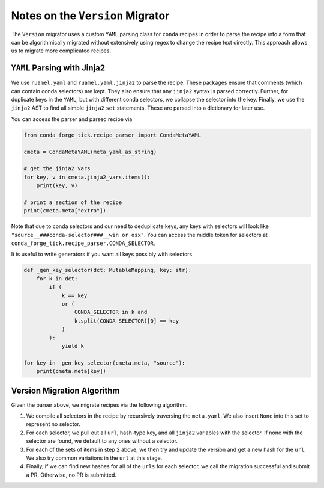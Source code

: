 Notes on the ``Version`` Migrator
=================================

The ``Version`` migrator uses a custom ``YAML`` parsing class for
``conda`` recipes in order to parse the recipe into a form that can be
algorithmically migrated without extensively using regex to change the recipe text
directly. This approach allows us to migrate more complicated recipes.

``YAML`` Parsing with Jinja2
----------------------------

We use ``ruamel.yaml`` and ``ruamel.yaml.jinja2`` to parse the recipe. These
packages ensure that comments (which can contain conda selectors) are kept. They
also ensure that any ``jinja2`` syntax is parsed correctly. Further, for
duplicate keys in the ``YAML``, but with different conda selectors, we collapse
the selector into the key. Finally, we use the ``jinja2`` AST to find all
simple ``jinja2`` ``set`` statements. These are parsed into a dictionary for later
use.

You can access the parser and parsed recipe via

.. code-block :: python

   from conda_forge_tick.recipe_parser import CondaMetaYAML

   cmeta = CondaMetaYAML(meta_yaml_as_string)

   # get the jinja2 vars
   for key, v in cmeta.jinja2_vars.items():
       print(key, v)

   # print a section of the recipe
   print(cmeta.meta["extra"])

Note that due to conda selectors and our need to deduplicate keys, any keys
with selectors will look like ``"source__###conda-selector###__win or osx"``.
You can access the middle token for selectors at ``conda_forge_tick.recipe_parser.CONDA_SELECTOR``.

It is useful to write generators if you want all keys possibly with selectors

.. code-block :: python

   def _gen_key_selector(dct: MutableMapping, key: str):
       for k in dct:
           if (
               k == key
               or (
                   CONDA_SELECTOR in k and
                   k.split(CONDA_SELECTOR)[0] == key
               )
           ):
               yield k

   for key in _gen_key_selector(cmeta.meta, "source"):
       print(cmeta.meta[key])


Version Migration Algorithm
---------------------------

Given the parser above, we migrate recipes via the following algorithm.

1. We compile all selectors in the recipe by recursively traversing
   the ``meta.yaml``. We also insert ``None`` into this set to represent no
   selector.
2. For each selector, we pull out all ``url``, hash-type key, and all ``jinja2``
   variables with the selector. If none with the selector are found, we default to
   any ones without a selector.
3. For each of the sets of items in step 2 above, we then try and update the
   version and get a new hash for the ``url``. We also try common variations
   in the ``url`` at this stage.
4. Finally, if we can find new hashes for all of the ``urls`` for each selector,
   we call the migration successful and submit a PR. Otherwise, no PR is submitted.
